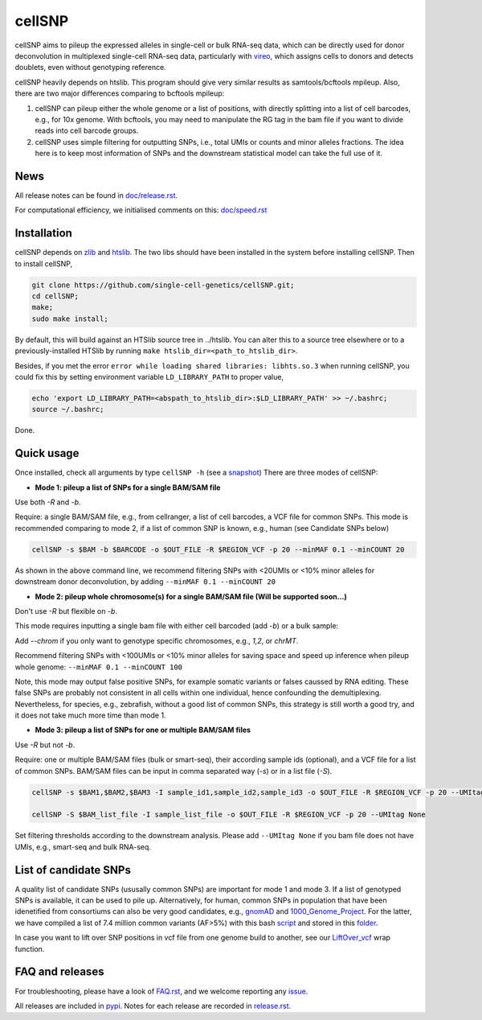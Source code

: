 =======
cellSNP
=======

cellSNP aims to pileup the expressed alleles in single-cell or bulk RNA-seq 
data, which can be directly used for donor deconvolution in multiplexed 
single-cell RNA-seq data, particularly with vireo_, which assigns cells to 
donors and detects doublets, even without genotyping reference.

cellSNP heavily depends on htslib. 
This program should give very similar results as samtools/bcftools mpileup. 
Also, there are two major differences comparing to bcftools mpileup:

1. cellSNP can pileup either the whole genome or a list of positions, with 
   directly splitting into a list of cell barcodes, e.g., for 10x genome. With 
   bcftools, you may need to manipulate the RG tag in the bam file if you want 
   to divide reads into cell barcode groups.
2. cellSNP uses simple filtering for outputting SNPs, i.e., total UMIs or counts
   and minor alleles fractions. The idea here is to keep most information of 
   SNPs and the downstream statistical model can take the full use of it.


News
----
All release notes can be found in `doc/release.rst`_.

For computational efficiency, we initialised comments on this: `doc/speed.rst`_

.. _doc/release.rst: https://github.com/single-cell-genetics/cellSNP/blob/master/doc/release.rst
.. _doc/speed.rst: https://github.com/single-cell-genetics/cellSNP/blob/master/doc/speed.rst

Installation
------------

cellSNP depends on `zlib`_ and `htslib`_. The two libs should have been installed in the system before
installing cellSNP. Then to install cellSNP,  

.. code-block:: bash

  git clone https://github.com/single-cell-genetics/cellSNP.git;
  cd cellSNP; 
  make;
  sudo make install;
  
By default, this will build against an HTSlib source tree in ../htslib. You can alter this to a source tree elsewhere or to a 
previously-installed HTSlib by running ``make htslib_dir=<path_to_htslib_dir>``.  

Besides, if you met the error ``error while loading shared libraries: libhts.so.3`` when running cellSNP, you could fix this 
by setting environment variable ``LD_LIBRARY_PATH`` to proper value,

.. code-block:: bash

  echo 'export LD_LIBRARY_PATH=<abspath_to_htslib_dir>:$LD_LIBRARY_PATH' >> ~/.bashrc;
  source ~/.bashrc;
  
Done.  

.. _zlib: http://zlib.net/
.. _htslib: https://github.com/samtools/htslib

Quick usage
-----------

Once installed, check all arguments by type ``cellSNP -h`` (see a snapshot_)
There are three modes of cellSNP:

* **Mode 1: pileup a list of SNPs for a single BAM/SAM file**

Use both `-R` and `-b`. 

Require: a single BAM/SAM file, e.g., from cellranger, a list of cell barcodes,
a VCF file for common SNPs. This mode is recommended comparing to mode 2, if a 
list of common SNP is known, e.g., human (see Candidate SNPs below)

.. code-block:: bash

  cellSNP -s $BAM -b $BARCODE -o $OUT_FILE -R $REGION_VCF -p 20 --minMAF 0.1 --minCOUNT 20
  
As shown in the above command line, we recommend filtering SNPs with <20UMIs  
or <10% minor alleles for downstream donor deconvolution, by adding 
``--minMAF 0.1 --minCOUNT 20``


* **Mode 2: pileup whole chromosome(s) for a single BAM/SAM file (Will be supported soon...)**

Don't use `-R` but flexible on `-b`. 

This mode requires inputting a single bam file with either cell barcoded 
(add `-b`) or a bulk sample:

.. code-block:: bash
  # 10x sample with cell barcodes
  cellSNP -s $BAM -b $BARCODE -O $OUT_DIR -p 22 --minMAF 0.1 --minCOUNT 100

  # a bulk sample without cell barcodes and UMI tag
  cellSNP -s $bulkBAM -O $OUT_DIR -p 22 --minMAF 0.1 --minCOUNT 100 --UMItag None
  
Add `--chrom` if you only want to genotype specific chromosomes, e.g., `1,2`, 
or `chrMT`.

Recommend filtering SNPs with <100UMIs or <10% minor alleles for saving space
and speed up inference when pileup whole genome: ``--minMAF 0.1 --minCOUNT 100``

Note, this mode may output false positive SNPs, for example somatic variants or 
falses caussed by RNA editing. These false SNPs are probably not consistent in 
all cells within one individual, hence confounding the demultiplexing. 
Nevertheless, for species, e.g., zebrafish, without a good list of common SNPs, 
this strategy is still worth a good try, and it does not take much more time 
than mode 1.

* **Mode 3: pileup a list of SNPs for one or multiple BAM/SAM files**

Use `-R` but not `-b`.

Require: one or multiple BAM/SAM files (bulk or smart-seq), their according 
sample ids (optional), and a VCF file for a list of common SNPs. BAM/SAM files 
can be input in comma separated way (`-s`) or in a list file (`-S`). 

.. code-block:: bash

  cellSNP -s $BAM1,$BAM2,$BAM3 -I sample_id1,sample_id2,sample_id3 -o $OUT_FILE -R $REGION_VCF -p 20 --UMItag None

  cellSNP -S $BAM_list_file -I sample_list_file -o $OUT_FILE -R $REGION_VCF -p 20 --UMItag None

Set filtering thresholds according to the downstream analysis. Please add 
``--UMItag None`` if you bam file does not have UMIs, e.g., smart-seq and bulk 
RNA-seq.


List of candidate SNPs
----------------------

A quality list of candidate SNPs (ususally common SNPs) are important for mode 1
and mode 3. If a list of genotyped SNPs is available, it can be used to pile up.
Alternatively, for human, common SNPs in population that have been idenetified 
from consortiums can also be very good candidates, e.g., gnomAD_ and 
1000_Genome_Project_. For the latter, we have compiled a list of 7.4 million 
common variants (AF>5%) with this bash script_ and stored in this folder_.

In case you want to lift over SNP positions in vcf file from one genome build 
to another, see our `LiftOver_vcf`_ wrap function.


FAQ and releases
----------------
For troubleshooting, please have a look of `FAQ.rst`_, and we welcome reporting 
any issue_.

All releases are included in pypi_. Notes for each release are recorded in
`release.rst`_.


.. _vireo: https://github.com/huangyh09/vireo
.. _snapshot: https://github.com/huangyh09/cellSNP/blob/master/doc/manual.rst
.. _pysam: https://github.com/pysam-developers/pysam
.. _pypi: https://pypi.org/project/cellSNP/
.. _gnomAD: http://gnomad.broadinstitute.org
.. _1000_Genome_Project: http://www.internationalgenome.org
.. _script: https://github.com/huangyh09/cellSNP/blob/master/SNPlist_1Kgenome.sh
.. _folder: https://sourceforge.net/projects/cellsnp/files/SNPlist/
.. _LiftOver_vcf: https://github.com/huangyh09/cellSNP/tree/master/liftOver
.. _release.rst: https://github.com/huangyh09/cellSNP/blob/master/doc/release.rst
.. _FAQ.rst: https://github.com/huangyh09/cellSNP/blob/master/doc/FAQ.rst
.. _issue: https://github.com/huangyh09/cellSNP/issues
